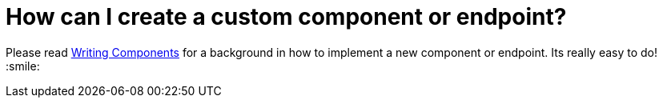 = How can I create a custom component or endpoint?

Please read xref:ROOT:writing-components.adoc[Writing Components] for a
background in how to implement a new component or endpoint. Its really
easy to do! :smile:

